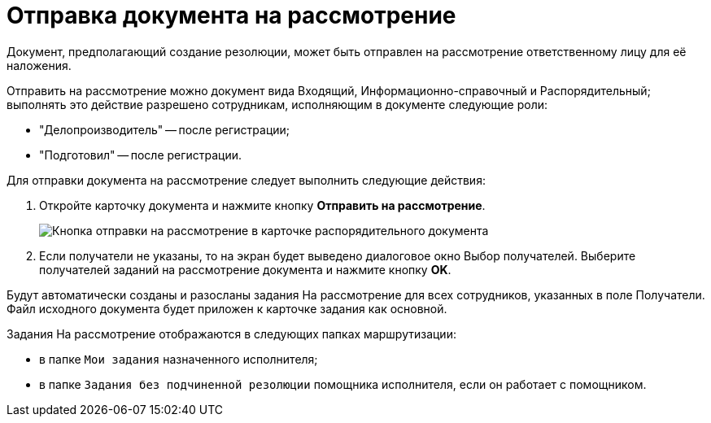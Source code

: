 = Отправка документа на рассмотрение

Документ, предполагающий создание резолюции, может быть отправлен на рассмотрение ответственному лицу для её наложения.

Отправить на рассмотрение можно документ вида Входящий, Информационно-справочный и Распорядительный; выполнять это действие разрешено сотрудникам, исполняющим в документе следующие роли:

* "Делопроизводитель" -- после регистрации;
* "Подготовил" -- после регистрации.

Для отправки документа на рассмотрение следует выполнить следующие действия:

. Откройте карточку документа и нажмите кнопку *Отправить на рассмотрение*.
+
image::SendToConsideration.png[Кнопка отправки на рассмотрение в карточке распорядительного документа]
. Если получатели не указаны, то на экран будет выведено диалоговое окно Выбор получателей. Выберите получателей заданий на рассмотрение документа и нажмите кнопку *OK*.

Будут автоматически созданы и разосланы задания На рассмотрение для всех сотрудников, указанных в поле Получатели. Файл исходного документа будет приложен к карточке задания как основной.

Задания На рассмотрение отображаются в следующих папках маршрутизации:

* в папке `Мои задания` назначенного исполнителя;
* в папке `Задания без подчиненной резолюции` помощника исполнителя, если он работает с помощником.
